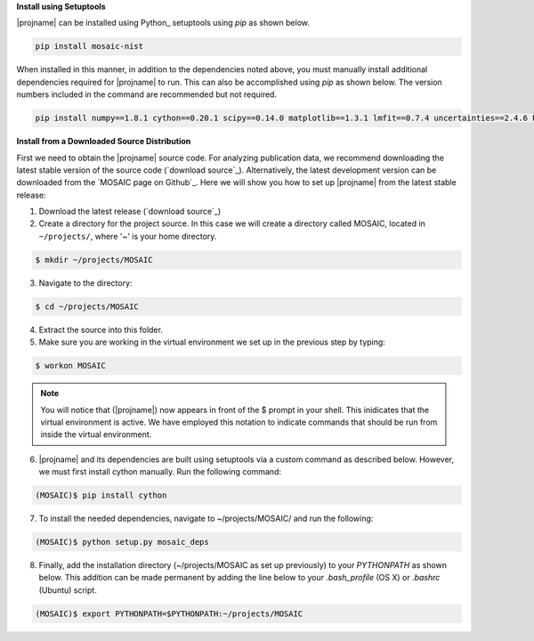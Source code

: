 **Install using Setuptools**

|projname| can be installed using Python_ setuptools using *pip* as shown below.

.. code-block:: console

	pip install mosaic-nist


When installed in this manner, in addition to the dependencies noted above, you must manually install additional dependencies required for |projname| to run. This can also be accomplished using *pip* as shown below. The version numbers included in the command are recommended but not required.

.. code-block:: console

	pip install numpy==1.8.1 cython==0.20.1 scipy==0.14.0 matplotlib==1.3.1 lmfit==0.7.4 uncertainties==2.4.6 PyWavelets==0.2.2


**Install from a Downloaded Source Distribution**

First we need to obtain the |projname| source code. For analyzing publication data, we recommend downloading the latest stable version of the source code (`download source`_). Alternatively, the latest development version can be downloaded from the `MOSAIC page on Github`_. Here we will show you how to set up |projname| from the latest stable release:

1. Download the latest release (`download source`_) 

2. Create a directory for the project source. In this case we will create a directory called MOSAIC, located in ``~/projects/``, where '~' is your home directory.

   
.. code-block:: console
   
    $ mkdir ~/projects/MOSAIC
   
3. Navigate to the directory: 

.. code-block:: console

   $ cd ~/projects/MOSAIC


4. Extract the source into this folder.

5. Make sure you are working in the virtual environment we set up in the previous step by typing:
   
.. code-block:: console
   
   $ workon MOSAIC

.. note:: 
	
	You will notice that (|projname|) now appears in front of the $ prompt in your shell. This inidicates that the virtual environment is active. We have employed this notation to indicate commands that should be run from inside the virtual environment.

6. |projname| and its dependencies are built using setuptools via a custom command as described below. However, we  must first install cython manually. Run the following command:

.. code-block:: console
 
   (MOSAIC)$ pip install cython


7.  To install the needed dependencies, navigate to ~/projects/MOSAIC/ and run the following:
   
.. code-block:: console
  
   (MOSAIC)$ python setup.py mosaic_deps

8.  Finally, add the installation directory (~/projects/MOSAIC as set up previously) to your `PYTHONPATH` as shown below. This addition can be made permanent by adding the line below to your `.bash_profile` (OS X) or `.bashrc` (Ubuntu) script.

.. code-block:: console

	(MOSAIC)$ export PYTHONPATH=$PYTHONPATH:~/projects/MOSAIC
